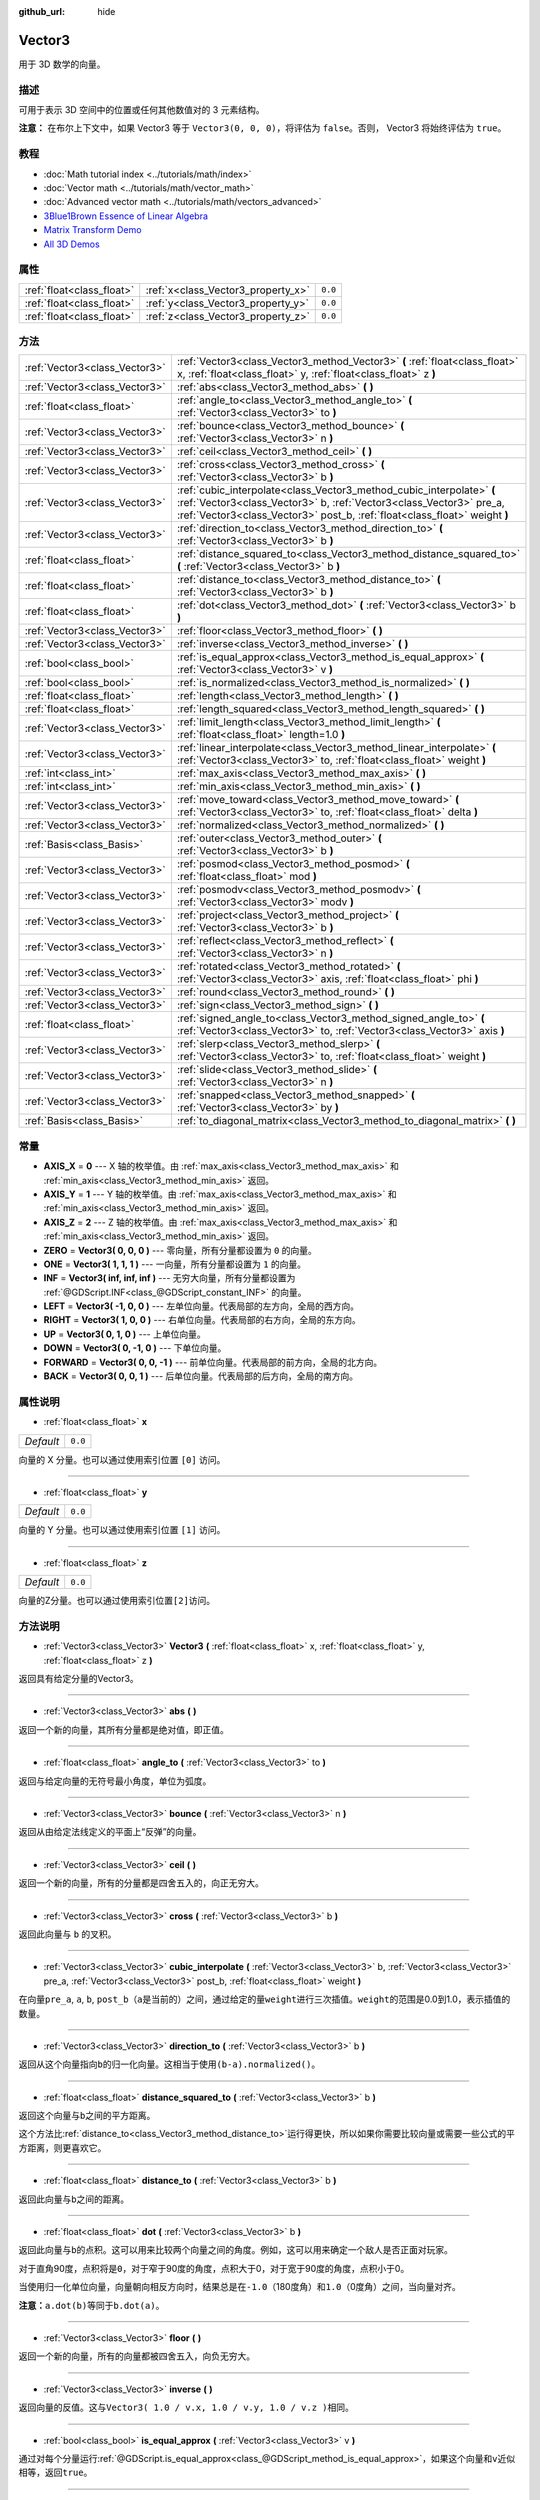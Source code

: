 :github_url: hide

.. Generated automatically by doc/tools/make_rst.py in GaaeExplorer's source tree.
.. DO NOT EDIT THIS FILE, but the Vector3.xml source instead.
.. The source is found in doc/classes or modules/<name>/doc_classes.

.. _class_Vector3:

Vector3
=======

用于 3D 数学的向量。

描述
----

可用于表示 3D 空间中的位置或任何其他数值对的 3 元素结构。

\ **注意：** 在布尔上下文中，如果 Vector3 等于 ``Vector3(0, 0, 0)``\ ，将评估为 ``false``\ 。否则， Vector3 将始终评估为 ``true``\ 。

教程
----

- :doc:`Math tutorial index <../tutorials/math/index>`

- :doc:`Vector math <../tutorials/math/vector_math>`

- :doc:`Advanced vector math <../tutorials/math/vectors_advanced>`

- `3Blue1Brown Essence of Linear Algebra <https://www.youtube.com/playlist?list=PLZHQObOWTQDPD3MizzM2xVFitgF8hE_ab>`__

- `Matrix Transform Demo <https://godotengine.org/asset-library/asset/584>`__

- `All 3D Demos <https://github.com/godotengine/godot-demo-projects/tree/master/3d>`__

属性
----

+---------------------------+------------------------------------+---------+
| :ref:`float<class_float>` | :ref:`x<class_Vector3_property_x>` | ``0.0`` |
+---------------------------+------------------------------------+---------+
| :ref:`float<class_float>` | :ref:`y<class_Vector3_property_y>` | ``0.0`` |
+---------------------------+------------------------------------+---------+
| :ref:`float<class_float>` | :ref:`z<class_Vector3_property_z>` | ``0.0`` |
+---------------------------+------------------------------------+---------+

方法
----

+-------------------------------+---------------------------------------------------------------------------------------------------------------------------------------------------------------------------------------------------------------------------+
| :ref:`Vector3<class_Vector3>` | :ref:`Vector3<class_Vector3_method_Vector3>` **(** :ref:`float<class_float>` x, :ref:`float<class_float>` y, :ref:`float<class_float>` z **)**                                                                            |
+-------------------------------+---------------------------------------------------------------------------------------------------------------------------------------------------------------------------------------------------------------------------+
| :ref:`Vector3<class_Vector3>` | :ref:`abs<class_Vector3_method_abs>` **(** **)**                                                                                                                                                                          |
+-------------------------------+---------------------------------------------------------------------------------------------------------------------------------------------------------------------------------------------------------------------------+
| :ref:`float<class_float>`     | :ref:`angle_to<class_Vector3_method_angle_to>` **(** :ref:`Vector3<class_Vector3>` to **)**                                                                                                                               |
+-------------------------------+---------------------------------------------------------------------------------------------------------------------------------------------------------------------------------------------------------------------------+
| :ref:`Vector3<class_Vector3>` | :ref:`bounce<class_Vector3_method_bounce>` **(** :ref:`Vector3<class_Vector3>` n **)**                                                                                                                                    |
+-------------------------------+---------------------------------------------------------------------------------------------------------------------------------------------------------------------------------------------------------------------------+
| :ref:`Vector3<class_Vector3>` | :ref:`ceil<class_Vector3_method_ceil>` **(** **)**                                                                                                                                                                        |
+-------------------------------+---------------------------------------------------------------------------------------------------------------------------------------------------------------------------------------------------------------------------+
| :ref:`Vector3<class_Vector3>` | :ref:`cross<class_Vector3_method_cross>` **(** :ref:`Vector3<class_Vector3>` b **)**                                                                                                                                      |
+-------------------------------+---------------------------------------------------------------------------------------------------------------------------------------------------------------------------------------------------------------------------+
| :ref:`Vector3<class_Vector3>` | :ref:`cubic_interpolate<class_Vector3_method_cubic_interpolate>` **(** :ref:`Vector3<class_Vector3>` b, :ref:`Vector3<class_Vector3>` pre_a, :ref:`Vector3<class_Vector3>` post_b, :ref:`float<class_float>` weight **)** |
+-------------------------------+---------------------------------------------------------------------------------------------------------------------------------------------------------------------------------------------------------------------------+
| :ref:`Vector3<class_Vector3>` | :ref:`direction_to<class_Vector3_method_direction_to>` **(** :ref:`Vector3<class_Vector3>` b **)**                                                                                                                        |
+-------------------------------+---------------------------------------------------------------------------------------------------------------------------------------------------------------------------------------------------------------------------+
| :ref:`float<class_float>`     | :ref:`distance_squared_to<class_Vector3_method_distance_squared_to>` **(** :ref:`Vector3<class_Vector3>` b **)**                                                                                                          |
+-------------------------------+---------------------------------------------------------------------------------------------------------------------------------------------------------------------------------------------------------------------------+
| :ref:`float<class_float>`     | :ref:`distance_to<class_Vector3_method_distance_to>` **(** :ref:`Vector3<class_Vector3>` b **)**                                                                                                                          |
+-------------------------------+---------------------------------------------------------------------------------------------------------------------------------------------------------------------------------------------------------------------------+
| :ref:`float<class_float>`     | :ref:`dot<class_Vector3_method_dot>` **(** :ref:`Vector3<class_Vector3>` b **)**                                                                                                                                          |
+-------------------------------+---------------------------------------------------------------------------------------------------------------------------------------------------------------------------------------------------------------------------+
| :ref:`Vector3<class_Vector3>` | :ref:`floor<class_Vector3_method_floor>` **(** **)**                                                                                                                                                                      |
+-------------------------------+---------------------------------------------------------------------------------------------------------------------------------------------------------------------------------------------------------------------------+
| :ref:`Vector3<class_Vector3>` | :ref:`inverse<class_Vector3_method_inverse>` **(** **)**                                                                                                                                                                  |
+-------------------------------+---------------------------------------------------------------------------------------------------------------------------------------------------------------------------------------------------------------------------+
| :ref:`bool<class_bool>`       | :ref:`is_equal_approx<class_Vector3_method_is_equal_approx>` **(** :ref:`Vector3<class_Vector3>` v **)**                                                                                                                  |
+-------------------------------+---------------------------------------------------------------------------------------------------------------------------------------------------------------------------------------------------------------------------+
| :ref:`bool<class_bool>`       | :ref:`is_normalized<class_Vector3_method_is_normalized>` **(** **)**                                                                                                                                                      |
+-------------------------------+---------------------------------------------------------------------------------------------------------------------------------------------------------------------------------------------------------------------------+
| :ref:`float<class_float>`     | :ref:`length<class_Vector3_method_length>` **(** **)**                                                                                                                                                                    |
+-------------------------------+---------------------------------------------------------------------------------------------------------------------------------------------------------------------------------------------------------------------------+
| :ref:`float<class_float>`     | :ref:`length_squared<class_Vector3_method_length_squared>` **(** **)**                                                                                                                                                    |
+-------------------------------+---------------------------------------------------------------------------------------------------------------------------------------------------------------------------------------------------------------------------+
| :ref:`Vector3<class_Vector3>` | :ref:`limit_length<class_Vector3_method_limit_length>` **(** :ref:`float<class_float>` length=1.0 **)**                                                                                                                   |
+-------------------------------+---------------------------------------------------------------------------------------------------------------------------------------------------------------------------------------------------------------------------+
| :ref:`Vector3<class_Vector3>` | :ref:`linear_interpolate<class_Vector3_method_linear_interpolate>` **(** :ref:`Vector3<class_Vector3>` to, :ref:`float<class_float>` weight **)**                                                                         |
+-------------------------------+---------------------------------------------------------------------------------------------------------------------------------------------------------------------------------------------------------------------------+
| :ref:`int<class_int>`         | :ref:`max_axis<class_Vector3_method_max_axis>` **(** **)**                                                                                                                                                                |
+-------------------------------+---------------------------------------------------------------------------------------------------------------------------------------------------------------------------------------------------------------------------+
| :ref:`int<class_int>`         | :ref:`min_axis<class_Vector3_method_min_axis>` **(** **)**                                                                                                                                                                |
+-------------------------------+---------------------------------------------------------------------------------------------------------------------------------------------------------------------------------------------------------------------------+
| :ref:`Vector3<class_Vector3>` | :ref:`move_toward<class_Vector3_method_move_toward>` **(** :ref:`Vector3<class_Vector3>` to, :ref:`float<class_float>` delta **)**                                                                                        |
+-------------------------------+---------------------------------------------------------------------------------------------------------------------------------------------------------------------------------------------------------------------------+
| :ref:`Vector3<class_Vector3>` | :ref:`normalized<class_Vector3_method_normalized>` **(** **)**                                                                                                                                                            |
+-------------------------------+---------------------------------------------------------------------------------------------------------------------------------------------------------------------------------------------------------------------------+
| :ref:`Basis<class_Basis>`     | :ref:`outer<class_Vector3_method_outer>` **(** :ref:`Vector3<class_Vector3>` b **)**                                                                                                                                      |
+-------------------------------+---------------------------------------------------------------------------------------------------------------------------------------------------------------------------------------------------------------------------+
| :ref:`Vector3<class_Vector3>` | :ref:`posmod<class_Vector3_method_posmod>` **(** :ref:`float<class_float>` mod **)**                                                                                                                                      |
+-------------------------------+---------------------------------------------------------------------------------------------------------------------------------------------------------------------------------------------------------------------------+
| :ref:`Vector3<class_Vector3>` | :ref:`posmodv<class_Vector3_method_posmodv>` **(** :ref:`Vector3<class_Vector3>` modv **)**                                                                                                                               |
+-------------------------------+---------------------------------------------------------------------------------------------------------------------------------------------------------------------------------------------------------------------------+
| :ref:`Vector3<class_Vector3>` | :ref:`project<class_Vector3_method_project>` **(** :ref:`Vector3<class_Vector3>` b **)**                                                                                                                                  |
+-------------------------------+---------------------------------------------------------------------------------------------------------------------------------------------------------------------------------------------------------------------------+
| :ref:`Vector3<class_Vector3>` | :ref:`reflect<class_Vector3_method_reflect>` **(** :ref:`Vector3<class_Vector3>` n **)**                                                                                                                                  |
+-------------------------------+---------------------------------------------------------------------------------------------------------------------------------------------------------------------------------------------------------------------------+
| :ref:`Vector3<class_Vector3>` | :ref:`rotated<class_Vector3_method_rotated>` **(** :ref:`Vector3<class_Vector3>` axis, :ref:`float<class_float>` phi **)**                                                                                                |
+-------------------------------+---------------------------------------------------------------------------------------------------------------------------------------------------------------------------------------------------------------------------+
| :ref:`Vector3<class_Vector3>` | :ref:`round<class_Vector3_method_round>` **(** **)**                                                                                                                                                                      |
+-------------------------------+---------------------------------------------------------------------------------------------------------------------------------------------------------------------------------------------------------------------------+
| :ref:`Vector3<class_Vector3>` | :ref:`sign<class_Vector3_method_sign>` **(** **)**                                                                                                                                                                        |
+-------------------------------+---------------------------------------------------------------------------------------------------------------------------------------------------------------------------------------------------------------------------+
| :ref:`float<class_float>`     | :ref:`signed_angle_to<class_Vector3_method_signed_angle_to>` **(** :ref:`Vector3<class_Vector3>` to, :ref:`Vector3<class_Vector3>` axis **)**                                                                             |
+-------------------------------+---------------------------------------------------------------------------------------------------------------------------------------------------------------------------------------------------------------------------+
| :ref:`Vector3<class_Vector3>` | :ref:`slerp<class_Vector3_method_slerp>` **(** :ref:`Vector3<class_Vector3>` to, :ref:`float<class_float>` weight **)**                                                                                                   |
+-------------------------------+---------------------------------------------------------------------------------------------------------------------------------------------------------------------------------------------------------------------------+
| :ref:`Vector3<class_Vector3>` | :ref:`slide<class_Vector3_method_slide>` **(** :ref:`Vector3<class_Vector3>` n **)**                                                                                                                                      |
+-------------------------------+---------------------------------------------------------------------------------------------------------------------------------------------------------------------------------------------------------------------------+
| :ref:`Vector3<class_Vector3>` | :ref:`snapped<class_Vector3_method_snapped>` **(** :ref:`Vector3<class_Vector3>` by **)**                                                                                                                                 |
+-------------------------------+---------------------------------------------------------------------------------------------------------------------------------------------------------------------------------------------------------------------------+
| :ref:`Basis<class_Basis>`     | :ref:`to_diagonal_matrix<class_Vector3_method_to_diagonal_matrix>` **(** **)**                                                                                                                                            |
+-------------------------------+---------------------------------------------------------------------------------------------------------------------------------------------------------------------------------------------------------------------------+

常量
----

.. _class_Vector3_constant_AXIS_X:

.. _class_Vector3_constant_AXIS_Y:

.. _class_Vector3_constant_AXIS_Z:

.. _class_Vector3_constant_ZERO:

.. _class_Vector3_constant_ONE:

.. _class_Vector3_constant_INF:

.. _class_Vector3_constant_LEFT:

.. _class_Vector3_constant_RIGHT:

.. _class_Vector3_constant_UP:

.. _class_Vector3_constant_DOWN:

.. _class_Vector3_constant_FORWARD:

.. _class_Vector3_constant_BACK:

- **AXIS_X** = **0** --- X 轴的枚举值。由 :ref:`max_axis<class_Vector3_method_max_axis>` 和 :ref:`min_axis<class_Vector3_method_min_axis>` 返回。

- **AXIS_Y** = **1** --- Y 轴的枚举值。由 :ref:`max_axis<class_Vector3_method_max_axis>` 和 :ref:`min_axis<class_Vector3_method_min_axis>` 返回。

- **AXIS_Z** = **2** --- Z 轴的枚举值。由 :ref:`max_axis<class_Vector3_method_max_axis>` 和 :ref:`min_axis<class_Vector3_method_min_axis>` 返回。

- **ZERO** = **Vector3( 0, 0, 0 )** --- 零向量，所有分量都设置为 ``0`` 的向量。

- **ONE** = **Vector3( 1, 1, 1 )** --- 一向量，所有分量都设置为 ``1`` 的向量。

- **INF** = **Vector3( inf, inf, inf )** --- 无穷大向量，所有分量都设置为 :ref:`@GDScript.INF<class_@GDScript_constant_INF>` 的向量。

- **LEFT** = **Vector3( -1, 0, 0 )** --- 左单位向量。代表局部的左方向，全局的西方向。

- **RIGHT** = **Vector3( 1, 0, 0 )** --- 右单位向量。代表局部的右方向，全局的东方向。

- **UP** = **Vector3( 0, 1, 0 )** --- 上单位向量。

- **DOWN** = **Vector3( 0, -1, 0 )** --- 下单位向量。

- **FORWARD** = **Vector3( 0, 0, -1 )** --- 前单位向量。代表局部的前方向，全局的北方向。

- **BACK** = **Vector3( 0, 0, 1 )** --- 后单位向量。代表局部的后方向，全局的南方向。

属性说明
--------

.. _class_Vector3_property_x:

- :ref:`float<class_float>` **x**

+-----------+---------+
| *Default* | ``0.0`` |
+-----------+---------+

向量的 X 分量。也可以通过使用索引位置 ``[0]`` 访问。

----

.. _class_Vector3_property_y:

- :ref:`float<class_float>` **y**

+-----------+---------+
| *Default* | ``0.0`` |
+-----------+---------+

向量的 Y 分量。也可以通过使用索引位置 ``[1]`` 访问。

----

.. _class_Vector3_property_z:

- :ref:`float<class_float>` **z**

+-----------+---------+
| *Default* | ``0.0`` |
+-----------+---------+

向量的Z分量。也可以通过使用索引位置\ ``[2]``\ 访问。

方法说明
--------

.. _class_Vector3_method_Vector3:

- :ref:`Vector3<class_Vector3>` **Vector3** **(** :ref:`float<class_float>` x, :ref:`float<class_float>` y, :ref:`float<class_float>` z **)**

返回具有给定分量的Vector3。

----

.. _class_Vector3_method_abs:

- :ref:`Vector3<class_Vector3>` **abs** **(** **)**

返回一个新的向量，其所有分量都是绝对值，即正值。

----

.. _class_Vector3_method_angle_to:

- :ref:`float<class_float>` **angle_to** **(** :ref:`Vector3<class_Vector3>` to **)**

返回与给定向量的无符号最小角度，单位为弧度。

----

.. _class_Vector3_method_bounce:

- :ref:`Vector3<class_Vector3>` **bounce** **(** :ref:`Vector3<class_Vector3>` n **)**

返回从由给定法线定义的平面上“反弹”的向量。

----

.. _class_Vector3_method_ceil:

- :ref:`Vector3<class_Vector3>` **ceil** **(** **)**

返回一个新的向量，所有的分量都是四舍五入的，向正无穷大。

----

.. _class_Vector3_method_cross:

- :ref:`Vector3<class_Vector3>` **cross** **(** :ref:`Vector3<class_Vector3>` b **)**

返回此向量与 ``b`` 的叉积。

----

.. _class_Vector3_method_cubic_interpolate:

- :ref:`Vector3<class_Vector3>` **cubic_interpolate** **(** :ref:`Vector3<class_Vector3>` b, :ref:`Vector3<class_Vector3>` pre_a, :ref:`Vector3<class_Vector3>` post_b, :ref:`float<class_float>` weight **)**

在向量\ ``pre_a``, ``a``, ``b``, ``post_b``\ （\ ``a``\ 是当前的）之间，通过给定的量\ ``weight``\ 进行三次插值。\ ``weight``\ 的范围是0.0到1.0，表示插值的数量。

----

.. _class_Vector3_method_direction_to:

- :ref:`Vector3<class_Vector3>` **direction_to** **(** :ref:`Vector3<class_Vector3>` b **)**

返回从这个向量指向\ ``b``\ 的归一化向量。这相当于使用\ ``(b-a).normalized()``\ 。

----

.. _class_Vector3_method_distance_squared_to:

- :ref:`float<class_float>` **distance_squared_to** **(** :ref:`Vector3<class_Vector3>` b **)**

返回这个向量与\ ``b``\ 之间的平方距离。

这个方法比\ :ref:`distance_to<class_Vector3_method_distance_to>`\ 运行得更快，所以如果你需要比较向量或需要一些公式的平方距离，则更喜欢它。

----

.. _class_Vector3_method_distance_to:

- :ref:`float<class_float>` **distance_to** **(** :ref:`Vector3<class_Vector3>` b **)**

返回此向量与\ ``b``\ 之间的距离。

----

.. _class_Vector3_method_dot:

- :ref:`float<class_float>` **dot** **(** :ref:`Vector3<class_Vector3>` b **)**

返回此向量与\ ``b``\ 的点积。这可以用来比较两个向量之间的角度。例如，这可以用来确定一个敌人是否正面对玩家。

对于直角90度，点积将是\ ``0``\ ，对于窄于90度的角度，点积大于0，对于宽于90度的角度，点积小于0。

当使用归一化单位向量，向量朝向相反方向时，结果总是在\ ``-1.0``\ （180度角）和\ ``1.0``\ （0度角）之间，当向量对齐。

\ **注意：**\ ``a.dot(b)``\ 等同于\ ``b.dot(a)``\ 。

----

.. _class_Vector3_method_floor:

- :ref:`Vector3<class_Vector3>` **floor** **(** **)**

返回一个新的向量，所有的向量都被四舍五入，向负无穷大。

----

.. _class_Vector3_method_inverse:

- :ref:`Vector3<class_Vector3>` **inverse** **(** **)**

返回向量的反值。这与\ ``Vector3( 1.0 / v.x, 1.0 / v.y, 1.0 / v.z )``\ 相同。

----

.. _class_Vector3_method_is_equal_approx:

- :ref:`bool<class_bool>` **is_equal_approx** **(** :ref:`Vector3<class_Vector3>` v **)**

通过对每个分量运行\ :ref:`@GDScript.is_equal_approx<class_@GDScript_method_is_equal_approx>`\ ，如果这个向量和\ ``v``\ 近似相等，返回\ ``true``\ 。

----

.. _class_Vector3_method_is_normalized:

- :ref:`bool<class_bool>` **is_normalized** **(** **)**

如果向量被归一化，返回\ ``true``\ ，否则返回\ ``false``\ 。

----

.. _class_Vector3_method_length:

- :ref:`float<class_float>` **length** **(** **)**

返回这个向量的长度，即大小。

----

.. _class_Vector3_method_length_squared:

- :ref:`float<class_float>` **length_squared** **(** **)**

返回这个向量的平方长度，即平方大小。

这个方法比\ :ref:`length<class_Vector3_method_length>`\ 运行得更快，所以如果你需要比较向量或需要一些公式的平方距离时，更喜欢用它。

----

.. _class_Vector3_method_limit_length:

- :ref:`Vector3<class_Vector3>` **limit_length** **(** :ref:`float<class_float>` length=1.0 **)**

通过限制其长度为\ ``length``\ ，返回具有最大长度的向量。

----

.. _class_Vector3_method_linear_interpolate:

- :ref:`Vector3<class_Vector3>` **linear_interpolate** **(** :ref:`Vector3<class_Vector3>` to, :ref:`float<class_float>` weight **)**

返回这个向量与\ ``to``\ 之间的线性插值的结果，插值量为\ ``t``\ 。\ ``weight``\ 的范围是0.0到1.0，表示插值的数量。

----

.. _class_Vector3_method_max_axis:

- :ref:`int<class_int>` **max_axis** **(** **)**

返回向量的最大值的轴。参阅\ ``AXIS_*``\ 常量。如果所有分量都相等，该方法返回\ :ref:`AXIS_X<class_Vector3_constant_AXIS_X>`\ 。

----

.. _class_Vector3_method_min_axis:

- :ref:`int<class_int>` **min_axis** **(** **)**

返回矢量的最小值的轴。参阅\ ``AXIS_*``\ 常量。如果所有分量都相等，本方法返回\ :ref:`AXIS_Z<class_Vector3_constant_AXIS_Z>`\ 。

----

.. _class_Vector3_method_move_toward:

- :ref:`Vector3<class_Vector3>` **move_toward** **(** :ref:`Vector3<class_Vector3>` to, :ref:`float<class_float>` delta **)**

将此向量向\ ``to``\ 移动，以固定\ ``delta``\ 量。

----

.. _class_Vector3_method_normalized:

- :ref:`Vector3<class_Vector3>` **normalized** **(** **)**

返回缩放为单位长度的向量。相当于\ ``v/v.length()``\ 。

----

.. _class_Vector3_method_outer:

- :ref:`Basis<class_Basis>` **outer** **(** :ref:`Vector3<class_Vector3>` b **)**

返回与 ``b`` 的外积。

----

.. _class_Vector3_method_posmod:

- :ref:`Vector3<class_Vector3>` **posmod** **(** :ref:`float<class_float>` mod **)**

返回一个由这个向量分量的\ :ref:`@GDScript.fposmod<class_@GDScript_method_fposmod>`\ 和\ ``mod``\ 组成的向量。

----

.. _class_Vector3_method_posmodv:

- :ref:`Vector3<class_Vector3>` **posmodv** **(** :ref:`Vector3<class_Vector3>` modv **)**

返回一个由这个向量的\ ``modv``\ 分量和\ :ref:`@GDScript.fposmod<class_@GDScript_method_fposmod>`\ 分量组成的向量。

----

.. _class_Vector3_method_project:

- :ref:`Vector3<class_Vector3>` **project** **(** :ref:`Vector3<class_Vector3>` b **)**

返回这个向量投射到另一个向量\ ``b``\ 上的结果。

----

.. _class_Vector3_method_reflect:

- :ref:`Vector3<class_Vector3>` **reflect** **(** :ref:`Vector3<class_Vector3>` n **)**

返回从给定法线定义的平面上反射的向量。

----

.. _class_Vector3_method_rotated:

- :ref:`Vector3<class_Vector3>` **rotated** **(** :ref:`Vector3<class_Vector3>` axis, :ref:`float<class_float>` phi **)**

将此向量绕给定的轴旋转\ ``phi``\ 弧度。该轴必须是归一化的矢量。

----

.. _class_Vector3_method_round:

- :ref:`Vector3<class_Vector3>` **round** **(** **)**

返回这个向量的所有分量都被四舍五入为最接近的整数，中间情况下四舍五入为零。

----

.. _class_Vector3_method_sign:

- :ref:`Vector3<class_Vector3>` **sign** **(** **)**

返回一个向量，每个分量设置为1或负1，取决于这个向量的分量的符号。如果分量为0，则返回正1。

----

.. _class_Vector3_method_signed_angle_to:

- :ref:`float<class_float>` **signed_angle_to** **(** :ref:`Vector3<class_Vector3>` to, :ref:`Vector3<class_Vector3>` axis **)**

返回给定向量的带符号的角度，单位是弧度。当从\ ``axis``\ 指定的一侧看，该角度的符号在逆时针方向是正的，在顺时针方向是负的。

----

.. _class_Vector3_method_slerp:

- :ref:`Vector3<class_Vector3>` **slerp** **(** :ref:`Vector3<class_Vector3>` to, :ref:`float<class_float>` weight **)**

返回这个向量与\ ``to``\ 之间的球面线性插值的结果，按\ ``weight``\ 的数量。\ ``weight``\ 的范围是0.0到1.0，表示插值的数量。

\ **注意：**\ 两个向量都必须被归一化。

----

.. _class_Vector3_method_slide:

- :ref:`Vector3<class_Vector3>` **slide** **(** :ref:`Vector3<class_Vector3>` n **)**

返回沿着由给定法线定义的平面滑动的向量。

----

.. _class_Vector3_method_snapped:

- :ref:`Vector3<class_Vector3>` **snapped** **(** :ref:`Vector3<class_Vector3>` by **)**

返回这个向量，每个分量都捕捉到\ ``step``\ 的最近倍数。这也可以用来四舍五入到任意数量的小数。

----

.. _class_Vector3_method_to_diagonal_matrix:

- :ref:`Basis<class_Basis>` **to_diagonal_matrix** **(** **)**

返回一个以该向量为主对角线的对角线矩阵。

这相当于一个没有旋转或剪切的Basis，这个向量的分量被设定为缩放。

.. |virtual| replace:: :abbr:`virtual (This method should typically be overridden by the user to have any effect.)`
.. |const| replace:: :abbr:`const (This method has no side effects. It doesn't modify any of the instance's member variables.)`
.. |vararg| replace:: :abbr:`vararg (This method accepts any number of arguments after the ones described here.)`
